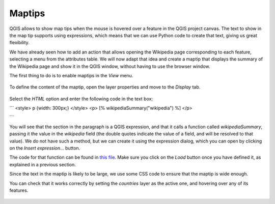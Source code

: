 Maptips
=======

QGIS allows to show map tips when the mouse is hovered over a feature in the QGIS project canvas. The text to show in the map tip supports using expressions, which means that we can use Python code to create that text, giving us great flexibility.

We have already seen how to add an action that allows opening the Wikipedia page corresponding to each feature, selecting a menu from the attributes table. We will now adapt that idea and create a maptip that displays the summary of the Wikipedia page and show it in the QGIS window, without having to use the browser window.


The first thing to do is to enable maptips in the `View` menu.

      .. figure:: enable.png

To define the content of the maptip, open the layer properties and move to the `Display` tab.


      .. figure:: display.png


Select the `HTML` option and enter the following code in the text box:

```
<style>
p {width: 300px;}
</style>
<p>
[% wikipediaSummary("wikipedia") %]
</p>

```

You will see that the section in the paragraph is a QGIS expression, and that it calls a function called `wikipediaSummary`, passing it the value in the `wikipedia` field (the double quotes indicate the value of a field, and will be resolved to that value). We do not have such a method, but we can create it using the expression dialog, which you can open by clicking on the `Insert expression...` button.

The code for that function can be found in `this file <./maptip.txt>`_. Make sure you click on the `Load` button once you have defined it, as explained in a previous section.

Since the text in the maptip is likely to be large, we use some CSS code to ensure that the maptip is wide enough.

You can check that it works correctly by setting the `countries` layer as the active one, and hovering over any of its features.

	.. figure:: hovering.png